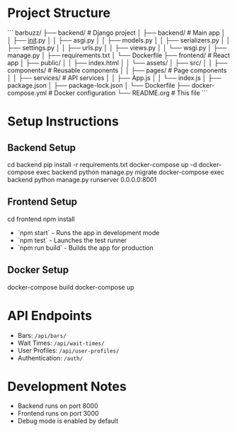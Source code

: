 # Barbuzz - Bar Search and Wait Time App

* Project Structure
```
barbuzz/
├── backend/               # Django project
│   ├── backend/           # Main app
│   │   ├── __init__.py
│   │   ├── asgi.py
│   │   ├── models.py
│   │   ├── serializers.py
│   │   ├── settings.py
│   │   ├── urls.py
│   │   ├── views.py
│   │   └── wsgi.py
│   ├── manage.py
│   ├── requirements.txt
│   └── Dockerfile
├── frontend/              # React app
│   ├── public/
│   │   ├── index.html
│   │   └── assets/
│   ├── src/
│   │   ├── components/    # Reusable components
│   │   ├── pages/         # Page components
│   │   ├── services/      # API services
│   │   ├── App.js
│   │   └── index.js
│   ├── package.json
│   ├── package-lock.json
│   └── Dockerfile
├── docker-compose.yml     # Docker configuration
└── README.org             # This file
```

* Setup Instructions

** Backend Setup
# bash
cd backend
pip install -r requirements.txt
docker-compose up -d
docker-compose exec backend python manage.py migrate
docker-compose exec backend python manage.py runserver 0.0.0.0:8001
#

** Frontend Setup
# bash
cd frontend
npm install
- `npm start` - Runs the app in development mode
- `npm test` - Launches the test runner
- `npm run build` - Builds the app for production
#

** Docker Setup
# bash
docker-compose build
docker-compose up
#

* API Endpoints
- Bars: =/api/bars/=
- Wait Times: =/api/wait-times/=
- User Profiles: =/api/user-profiles/=
- Authentication: =/auth/=

* Development Notes
- Backend runs on port 8000
- Frontend runs on port 3000
- Debug mode is enabled by default
